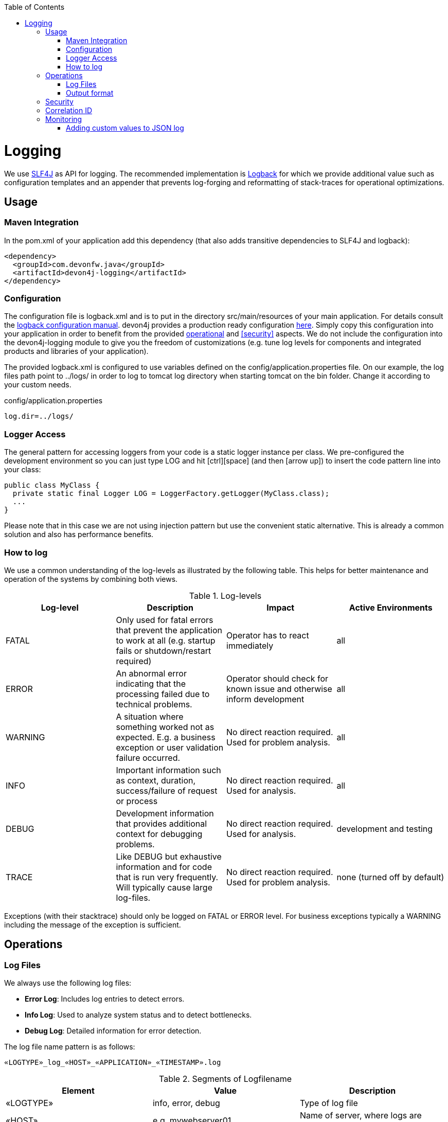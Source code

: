 :toc: macro
toc::[]

= Logging

We use http://www.slf4j.org/[SLF4J] as API for logging. The recommended implementation is http://logback.qos.ch/[Logback] for which we provide additional value such as configuration templates and an appender that prevents log-forging and reformatting of stack-traces for operational optimizations.

== Usage

=== Maven Integration
In the +pom.xml+ of your application add this dependency (that also adds transitive dependencies to SLF4J and logback):
[source,xml]
----
<dependency>
  <groupId>com.devonfw.java</groupId>
  <artifactId>devon4j-logging</artifactId>
</dependency>
----

=== Configuration

The configuration file is +logback.xml+ and is to put in the directory +src/main/resources+ of your main application. For details consult the http://logback.qos.ch/manual/configuration.html[logback configuration manual]. devon4j provides a production ready configuration https://github.com/devonfw/devon4j/blob/develop/templates/server/src/main/resources/archetype-resources/server/src/main/resources/logback.xml[here]. Simply copy this configuration into your application in order to benefit from the provided xref:operations[operational] and xref:security[] aspects. We do not include the configuration into the +devon4j-logging+ module to give you the freedom of customizations (e.g. tune log levels for components and integrated products and libraries of your application).

The provided +logback.xml+ is configured to use variables defined on the +config/application.properties+ file. On our example, the log files path point to +../logs/+ in order to log to tomcat log directory when starting tomcat on the bin folder. Change it according to your custom needs.

.config/application.properties
[source, properties]
----
log.dir=../logs/
----

=== Logger Access
The general pattern for accessing loggers from your code is a static logger instance per class. We pre-configured the development environment so you can just type +LOG+ and hit +[ctrl][space]+ (and then +[arrow up]+) to insert the code pattern line into your class:

[source,java]
public class MyClass {
  private static final Logger LOG = LoggerFactory.getLogger(MyClass.class);
  ...
}

Please note that in this case we are not using injection pattern but use the convenient static alternative. This is already a common solution and also has performance benefits.

=== How to log
We use a common understanding of the log-levels as illustrated by the following table. This helps for better maintenance and operation of the systems by combining both views.

.Log-levels
[options="header"]
|=======================
| *Log-level* | *Description* | *Impact* | *Active Environments*
| FATAL | Only used for fatal errors that prevent the application to work at all (e.g. startup fails or shutdown/restart required) | Operator has to react immediately | all
| ERROR | An abnormal error indicating that the processing failed due to technical problems. | Operator should check for known issue and otherwise inform development | all
| WARNING | A situation where something worked not as expected. E.g. a business exception or user validation failure occurred. | No direct reaction required. Used for problem analysis. | all
| INFO | Important information such as context, duration, success/failure of request or process | No direct reaction required. Used for analysis. | all
| DEBUG | Development information that provides additional context for debugging problems. | No direct reaction required. Used for analysis. | development and testing
| TRACE | Like DEBUG but exhaustive information and for code that is run very frequently. Will typically cause large log-files. | No direct reaction required. Used for problem analysis. | none (turned off by default)
|=======================
Exceptions (with their stacktrace) should only be logged on +FATAL+ or +ERROR+ level. For business exceptions typically a +WARNING+ including the message of the exception is sufficient.

== Operations

=== Log Files

We always use the following log files:

* *Error Log*: Includes log entries to detect errors.
* *Info Log*: Used to analyze system status and to detect bottlenecks.
* *Debug Log*: Detailed information for error detection.

The log file name pattern is as follows:
[source]
«LOGTYPE»_log_«HOST»_«APPLICATION»_«TIMESTAMP».log

.Segments of Logfilename
[options="header"]
|=======================
| *Element*     | *Value*              | *Description*
| «LOGTYPE»     |  info, error, debug  |  Type of log file
| «HOST»        |  e.g. mywebserver01  |  Name of server, where logs are generated 
| «APPLICATION» |  e.g. myapp          |  Name of application, which causes logs
| «TIMESTAMP»   |  +YYYY-MM-DD_HH00+   |  date of log file
|=======================
Example:
+error_log_mywebserver01_myapp_2013-09-16_0900.log+

Error log from +mywebserver01+ at application +myapp+ at 16th September 2013 9pm.

=== Output format

We use the following output format for all log entries to ensure that searching and filtering of log entries work consistent for all logfiles:

[source]
 [D: «timestamp»] [P: «priority»] [C: «NDC»][T: «thread»][L: «logger»]-[M: «message»]

   * *D*: Date (Timestamp in ISO8601 format e.g. 2013-09-05 16:40:36,464)
   * *P*: Priority (the log level)
   * *C*: xref:correlation-id[Correlation ID] (ID to identify users across multiple systems, needed when application is distributed)
   * *T*: Thread (Name of thread)
   * *L*: Logger name (use class name)
   * *M*: Message (log message)

Example: 
[source]
 [D: 2013-09-05 16:40:36,464] [P: DEBUG] [C: 12345] [T: main] [L: my.package.MyClass]-[M: My message...]

== Security
In order to prevent https://www.owasp.org/index.php/Log_Forging[log forging] attacks we provide a special appender for logback in link:guide-logging.asciidoc[devonfw-logging]. If you use it (see xref:configuration[]) you are safe from such attacks.

== Correlation ID
In order to correlate separate HTTP requests to services belonging to the same user / session, we provide a servlet filter called `DiagnosticContextFilter`. This filter takes a provided correlation ID from the HTTP header `X-Correlation-Id`. If none was found, it will generate a new correlation id as `UUID`. This correlation ID is added as MDC to the logger. Therefore, it will then be included to any log message of the current request (thread). Further concepts such as link:guide-service-client.asciidoc[service invocations] will pass this correlation ID to subsequent calls in the application landscape. Hence you can find all log messages related to an initial request simply via the correlation ID even in highly distributed systems.

== Monitoring
In highly distributed systems (from clustering up to microservices) it might get tedious to search for problems and details in log files. Therefore, we recommend to setup a central log and analysis server for your application landscape. Then you feed the logs from all your applications (using http://logstash.net/[logstash]) into that central server that adds them to a search index to allow fast searches (using http://www.elasticsearch.org/[elasticsearch]). This should be completed with a UI that allows dashboards and reports based on data aggregated from all the logs.
This is addressed by https://www.elastic.co/webinars/introduction-elk-stack[ELK] or https://www.graylog.org/[Graylog].

=== Adding custom values to JSON log

When you use a external system for gathering distrubited logs, we strongly suggest that you use a JSON based log format (e.g. by using the provided `logback.xml`, see above).
In that case it might be useful to log customs field to the produced JSON. This is fully supported by slf4j together with logstash. The _trick_ is to use the class `net.logstash.logback.argument.StructuredArguments` for adding the arguments to you log message, e.g.

[source,java]
----
import static net.logstash.logback.argument.StructuredArguments.v;

...

  public void processMessage(MyMessage msg) {
    LOG.info("Processing message with {}", v("msgId", msg.getId());
  ...
  }
----
 
This will produce something like:
[source,javascript]
----
{ "timestamp":"2018-11-06T18:36:37.638+00:00",
  "@version":"1",
  "message":"Processing message with msgId=MSG-999-000",
  "msgId":"MSG-999-000",
  "logger_name":"com.myapplication...Processor",
  "thread_name":"http-nio-8081-exec-6",
  "level":"INFO",
  "level_value":20000,
  "appname":"basic",}
----
